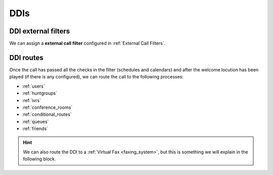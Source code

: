 ####
DDIs
####

.. glossary::

    Country
        The country of the new created DDI. Used for E164 standarization.

    DDI
        The number, without country code.

    Peering contract
        The peering contract that provides this number. This relation allow
        the platform to apply the required :ref:`transformations` in
        order to determine its standard form.

    External Call Filter
        Allows configuration based on Calendars and Schedulers as shown in
        :ref:`External Call Filters`. Leave empty if you don't need to apply any
        kind of filter.

    Route
        A DDI can have different :ref:`treatments <routing_logics>`. For our
        current goul, set route to user and select *Alice*.

    Record calls
        Can be used to record external calls (see :ref:`call_recordings`).

    Tarificate incoming calls
        This setting requires the external tarification module and allows
        tarification on special numbers. This module is not standard so don't
        hesitate in :ref:`contact us <getting_help>` if you are interested.

********************
DDI external filters
********************

We can assign a **external call filter** configured in :ref:`External Call Filters`.

.. image:: img/ddi_edit.png

.. _routing_logics:

**********
DDI routes
**********

Once the call has passed all the checks in the filter (schedules and calendars)
and after the welcome locution has been played (if there is any configured),
we can route the call to the following processes:

- :ref:`users`
- :ref:`huntgroups`
- :ref:`ivrs`
- :ref:`conference_rooms`
- :ref:`conditional_routes`
- :ref:`queues`
- :ref:`friends`



.. hint:: We can also route the DDI to a :ref:`Virtual Fax <faxing_system>`, but
   this is something we will explain in the following block.
